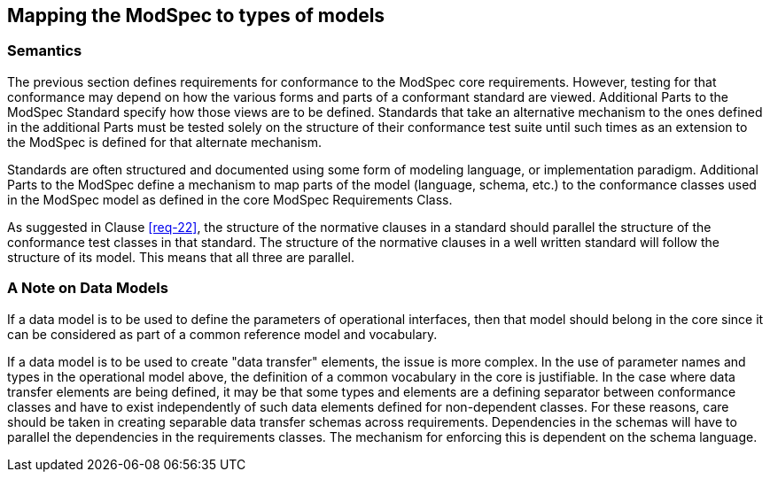 [[cls-9]]
== Mapping the ModSpec to types of models

=== Semantics

The previous section defines requirements for conformance to the ModSpec core requirements. However,
testing for that conformance may depend on how the various forms and parts of a
conformant standard are viewed. Additional Parts to the ModSpec Standard specify how those views
are to be defined. Standards that take an alternative
mechanism to the ones defined in the additional Parts must be tested solely on the structure of their
conformance test suite until such times as an extension to the ModSpec is defined for that
alternate mechanism.

Standards are often structured and documented using some form of modeling language, or
implementation paradigm. Additional Parts to the ModSpec
define a mechanism to map parts of the model (language, schema, etc.) to the conformance classes 
used in the ModSpec model as defined in the core ModSpec Requirements Class.

As suggested in Clause <<req-22>>, the structure of the normative clauses in a
standard should parallel the structure of the conformance test classes in
that standard. The structure of the normative clauses in a well written
standard will follow the structure of its model. This means that all three are
parallel.

=== A Note on Data Models

If a data model is to be used to define the parameters of operational interfaces,
then that model should belong in the core since it can be considered as part of a
common reference model and vocabulary.

If a data model is to be used to create "data transfer" elements, the issue is more
complex. In the use of parameter names and types in the operational model above, the
definition of a common vocabulary in the core is justifiable. In the case where data
transfer elements are being defined, it may be that some types and elements are a
defining separator between conformance classes and have to exist independently of
such data elements defined for non-dependent classes. For these reasons, care
should be taken in creating separable data transfer schemas across requirements.
Dependencies in the schemas will have to parallel the dependencies in the
requirements classes. The mechanism for enforcing this is dependent on the schema
language.

